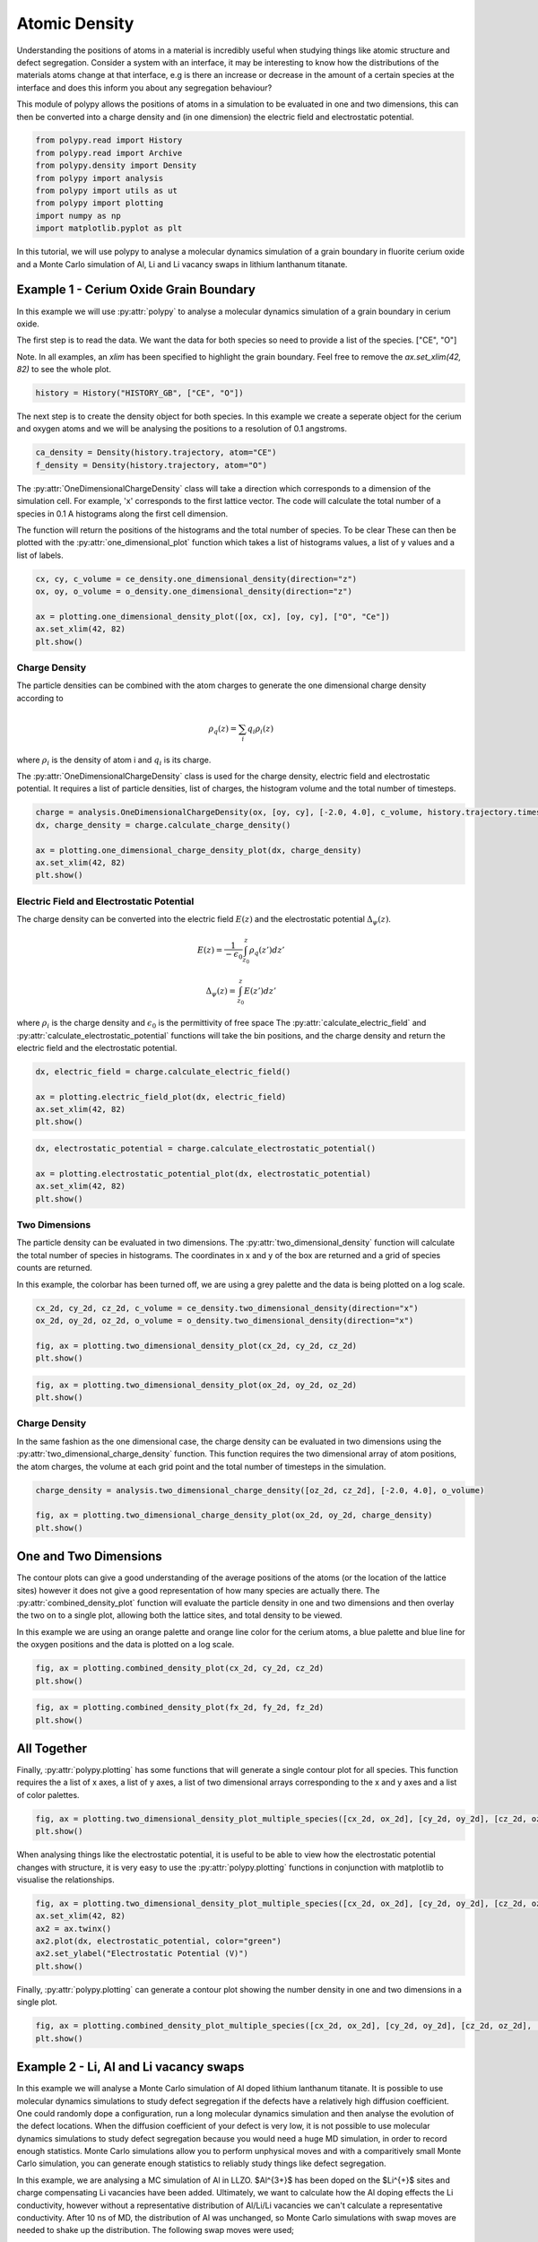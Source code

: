 Atomic Density
==============

Understanding the positions of atoms in a material is incredibly useful when studying things like atomic structure and defect segregation. Consider a system with an interface, it may be interesting to know how the distributions of the materials atoms change at that interface, e.g is there an increase or decrease in the amount of a certain species at the interface and does this inform you about any segregation behaviour? 

This module of polypy allows the positions of atoms in a simulation to be evaluated in one and two dimensions, this can then be converted into a charge density and (in one dimension) the electric field and electrostatic potential.

.. code-block:: python

    from polypy.read import History
    from polypy.read import Archive
    from polypy.density import Density
    from polypy import analysis
    from polypy import utils as ut
    from polypy import plotting
    import numpy as np
    import matplotlib.pyplot as plt

In this tutorial, we will use polypy to analyse a molecular dynamics simulation of a grain boundary in fluorite cerium oxide and a Monte Carlo simulation of Al, Li and Li vacancy swaps in lithium lanthanum titanate. 


Example 1 - Cerium Oxide Grain Boundary
---------------------------------------

In this example we will use :py:attr:`polypy` to analyse a molecular dynamics simulation of a grain boundary in cerium oxide.

The first step is to read the data. We want the data for both species so need to provide a list of the species.  ["CE", "O"]

Note. In all examples, an `xlim` has been specified to highlight the grain boundary. Feel free to remove the `ax.set_xlim(42, 82)` to see the whole plot.

.. code-block:: python

    history = History("HISTORY_GB", ["CE", "O"])

The next step is to create the density object for both species. In this example we create a seperate object for the cerium and oxygen atoms and we will be analysing the positions to a resolution of 0.1 angstroms.

.. code-block:: python

    ca_density = Density(history.trajectory, atom="CE")
    f_density = Density(history.trajectory, atom="O")

The :py:attr:`OneDimensionalChargeDensity` class will take a direction which corresponds to a dimension of the simulation cell. For example, 'x' corresponds to the first lattice vector. The code will calculate the total number of a species in 0.1 A histograms along the first cell dimension.

The function will return the positions of the histograms and the total number of species. To be clear These can then be plotted with the :py:attr:`one_dimensional_plot` function which takes a list of histograms values, a list of y values and a list of labels. 

.. code-block:: python

    cx, cy, c_volume = ce_density.one_dimensional_density(direction="z")
    ox, oy, o_volume = o_density.one_dimensional_density(direction="z")

    ax = plotting.one_dimensional_density_plot([ox, cx], [oy, cy], ["O", "Ce"])
    ax.set_xlim(42, 82)
    plt.show()

.. image:: Figures/Density_GB_1.png
    :align: center

Charge Density
~~~~~~~~~~~~~~

The particle densities can be combined with the atom charges to generate the one dimensional charge density according to 

.. math::
    \rho_q(z) = \sum_{i} q_i \rho_i(z)

where :math:`\rho_{i}` is the density of atom i and :math:`q_{i}` is its charge.  

The :py:attr:`OneDimensionalChargeDensity` class is used for the charge density, electric field and electrostatic potential. It requires a list of particle densities, list of charges, the histogram volume and the total number of timesteps.

.. code-block:: python

    charge = analysis.OneDimensionalChargeDensity(ox, [oy, cy], [-2.0, 4.0], c_volume, history.trajectory.timesteps)
    dx, charge_density = charge.calculate_charge_density()

    ax = plotting.one_dimensional_charge_density_plot(dx, charge_density)
    ax.set_xlim(42, 82)
    plt.show()

.. image:: Figures/Density_GB_2.png
    :align: center

Electric Field and Electrostatic Potential
~~~~~~~~~~~~~~~~~~~~~~~~~~~~~~~~~~~~~~~~~~

The charge density can be converted into the electric field :math:`E(z)` and the electrostatic potential :math:`\Delta_{\psi}(z)`.

.. math::
    E(z) = \frac{1}{- \epsilon_{0}} \int_{z_{0}}^{z} \rho_{q}(z')dz'

.. math::
    \Delta_{\psi}(z) = \int_{z_{0}}^{z} E(z')dz'

where :math:`\rho_{i}` is the charge density and :math:`\epsilon_{0}` is the permittivity of free space
The :py:attr:`calculate_electric_field` and :py:attr:`calculate_electrostatic_potential` functions will take the bin positions, and the charge density and return the electric field and the electrostatic potential. 

.. code-block:: python

    dx, electric_field = charge.calculate_electric_field()

    ax = plotting.electric_field_plot(dx, electric_field)
    ax.set_xlim(42, 82)
    plt.show()

.. image:: Figures/Density_GB_3.png
    :align: center

.. code-block:: python

    dx, electrostatic_potential = charge.calculate_electrostatic_potential()

    ax = plotting.electrostatic_potential_plot(dx, electrostatic_potential)
    ax.set_xlim(42, 82)
    plt.show()

.. image:: Figures/Density_GB_4.png
    :align: center


Two Dimensions
~~~~~~~~~~~~~~

The particle density can be evaluated in two dimensions. The :py:attr:`two_dimensional_density` function will calculate the total number of species in histograms. The coordinates in x and y of the box are returned and a grid of species counts are returned.

In this example, the colorbar has been turned off, we are using a grey palette and the data is being plotted on a log scale. 

.. code-block:: python

    cx_2d, cy_2d, cz_2d, c_volume = ce_density.two_dimensional_density(direction="x")
    ox_2d, oy_2d, oz_2d, o_volume = o_density.two_dimensional_density(direction="x")

    fig, ax = plotting.two_dimensional_density_plot(cx_2d, cy_2d, cz_2d)
    plt.show()

.. image:: Figures/Density_GB_5.png
    :align: center

.. code-block:: python

    fig, ax = plotting.two_dimensional_density_plot(ox_2d, oy_2d, oz_2d)
    plt.show()

.. image:: Figures/Density_GB_6.png
    :align: center


Charge Density
~~~~~~~~~~~~~~

In the same fashion as the one dimensional case, the charge density can be evaluated in two dimensions using the :py:attr:`two_dimensional_charge_density` function. This function requires the two dimensional array of atom positions, the atom charges, the volume at each grid point and the total number of timesteps in the simulation. 

.. code-block:: python

    charge_density = analysis.two_dimensional_charge_density([oz_2d, cz_2d], [-2.0, 4.0], o_volume)

    fig, ax = plotting.two_dimensional_charge_density_plot(ox_2d, oy_2d, charge_density)
    plt.show()

.. image:: Figures/Density_GB_7.png
    :align: center

One and Two Dimensions
----------------------

The contour plots can give a good understanding of the average positions of the atoms (or the location of the lattice sites) however it does not give a good representation of how many species are actually there. The :py:attr:`combined_density_plot` function will evaluate the particle density in one and two dimensions and then overlay the two on to a single plot, allowing both the lattice sites, and total density to be viewed.

In this example we are using an orange palette and orange line color for the cerium atoms, a blue palette and blue line for the oxygen positions and the data is plotted on a log scale. 

.. code-block:: python

    fig, ax = plotting.combined_density_plot(cx_2d, cy_2d, cz_2d)
    plt.show()

.. image:: Figures/Density_GB_8.png
    :align: center

.. code-block:: python

    fig, ax = plotting.combined_density_plot(fx_2d, fy_2d, fz_2d)
    plt.show()

.. image:: Figures/Density_GB_9.png
    :align: center

All Together
------------

Finally, :py:attr:`polypy.plotting` has some functions that will generate a single contour plot for all species. This function requires the a list of x axes, a list of y axes, a list of two dimensional arrays corresponding to the x and y axes and a list of color palettes. 

.. code-block:: python

    fig, ax = plotting.two_dimensional_density_plot_multiple_species([cx_2d, ox_2d], [cy_2d, oy_2d], [cz_2d, oz_2d], ["Blues", "Oranges"], log=True)
    plt.show()

.. image:: Figures/Density_GB_10.png
    :align: center

When analysing things like the electrostatic potential, it is useful to be able to view how the electrostatic potential changes with structure, it is very easy to use the :py:attr:`polypy.plotting` functions
in conjunction with matplotlib to visualise the relationships.

.. code-block:: python

    fig, ax = plotting.two_dimensional_density_plot_multiple_species([cx_2d, ox_2d], [cy_2d, oy_2d], [cz_2d, oz_2d], ["Blues", "Oranges"], log=True)
    ax.set_xlim(42, 82)
    ax2 = ax.twinx()
    ax2.plot(dx, electrostatic_potential, color="green")
    ax2.set_ylabel("Electrostatic Potential (V)")
    plt.show()

.. image:: Figures/Density_GB_EP.png
    :align: center

Finally, :py:attr:`polypy.plotting` can generate a contour plot showing the number density in one and two dimensions in a single plot.

.. code-block:: python

    fig, ax = plotting.combined_density_plot_multiple_species([cx_2d, ox_2d], [cy_2d, oy_2d], [cz_2d, oz_2d], ["Blues", "Oranges"], log=True)
    plt.show()

.. image:: Figures/Density_GB_11.png
    :align: center


Example 2 - Li, Al and Li vacancy swaps
---------------------------------------

In this example we will analyse a Monte Carlo simulation of Al doped lithium lanthanum titanate. It is possible to use molecular dynamics simulations to study defect segregation if the defects have a relatively high diffusion coefficient. One could randomly dope a configuration, run a long molecular dynamics simulation and then analyse the evolution of the defect locations. When the diffusion coefficient of your defect is very low, it is not possible to use molecular dynamics simulations to study defect segregation because you would need a huge MD simulation, in order to record enough statistics. Monte Carlo simulations allow you to perform unphysical moves and with a comparitively small Monte Carlo simulation, you can generate enough statistics to reliably study things like defect segregation. 

In this example, we are analysing a MC simulation of Al in LLZO. $Al^{3+}$ has been doped on the $Li^{+}$ sites and charge compensating Li vacancies have been added. Ultimately, we want to calculate how the Al doping effects the Li conductivity, however without a representative distribution of Al/Li/Li vacancies we can't calculate a representative conductivity. After 10 ns of MD, the distribution of Al was unchanged, so Monte Carlo simulations with swap moves are needed to shake up the distribution. The following swap moves were used;

- Al <-> Li
- Al <-> $V_{Li}$
- Li <-> $V_{Li}$

ARCHIVE_LLZO is a short MC trajectory that we will analyse. 

First we will extract and plot the configuration at the first timestep and then we will plot the positions across the whole simulation to see how the distributions have changed. 

.. code-block:: python

    archive = Archive("../example_data/ARCHIVE_LLZO", ["LI", "AL", "LV"])
    config_1 = archive.trajectory.get_config(1)

Timestep 1
~~~~~~~~~~

.. code-block:: python

    li_density = Density(config_1, atom="LI", histogram_size=0.1)
    al_density = Density(config_1, atom="AL", histogram_size=0.1)
    lv_density = Density(config_1, atom="LV", histogram_size=0.1)

    lix, liy, li_volume = li_density.one_dimensional_density(direction="y")
    alx, aly, al_volume = al_density.one_dimensional_density(direction="y")
    lvx, lvy, lv_volume = lv_density.one_dimensional_density(direction="y")

    ax = plotting.one_dimensional_density_plot([lix, lvx, alx], [liy, lvy, aly], ["Li", "$V_{Li}$", "Al"])
    plt.show()

.. image:: Figures/Density_12.png
    :align: center

Full Simulation
~~~~~~~~~~~~~~~

Disclaimer. This is a short snapshot of a simulation and is not fully equilibriated, however it provides an example of the `polypy` functionailty. 

Interestingly, what we find is that the Al, Li and $V_{Li}$ tend to distribute in an even pattern within the structure. This is in sharp contrast to the distribution at the start of the simulation.


.. code-block:: python

    li_density = Density(archive.trajectory, atom="LI", histogram_size=0.1)
    al_density = Density(archive.trajectory, atom="AL", histogram_size=0.1)
    lv_density = Density(archive.trajectory, atom="LV", histogram_size=0.1)

    lix, liy, li_volume = li_density.one_dimensional_density(direction="y")
    alx, aly, al_volume = al_density.one_dimensional_density(direction="y")
    lvx, lvy, lv_volume = lv_density.one_dimensional_density(direction="y")

    ax = plotting.one_dimensional_density_plot([lix, lvx, alx], [liy, lvy, aly], ["Li", "$V_{Li}$", "Al"])
    plt.show()

.. image:: Figures/Density_13.png
    :align: center

.. code-block:: python

    lix_2d, liy_2d, liz_2d, li_volume = li_density.two_dimensional_density(direction="z")
    alx_2d, aly_2d, alz_2d, al_volume = al_density.two_dimensional_density(direction="z")
    lvx_2d, lvy_2d, lvz_2d, lv_volume = lv_density.two_dimensional_density(direction="z")

    fig, ax = plotting.two_dimensional_density_plot_multiple_species([alx_2d, lvx_2d], [aly_2d, lvy_2d], 
                                                                    [alz_2d, lvz_2d], ["Blues", "Oranges"], 
                                                                    log=True, figsize=(6, 6))
    plt.show()

.. image:: Figures/Density_14.png
    :align: center


.. code-block:: python

    fig, ax = plotting.combined_density_plot_multiple_species(x_list=[lix_2d, alx_2d, lvx_2d],
                                                            y_list=[liy_2d, aly_2d, lvy_2d], 
                                                            z_list=[liz_2d, alz_2d, lvz_2d],
                                                            palette_list=["Greens", "Blues", "Oranges"], 
                                                            label_list=["Li", 'Al', '$V_{Li}$'], 
                                                            color_list=["green", "blue", "orange"],
                                                            log=True, figsize=(6, 6))
    plt.show()

.. image:: Figures/Density_15.png
    :align: center